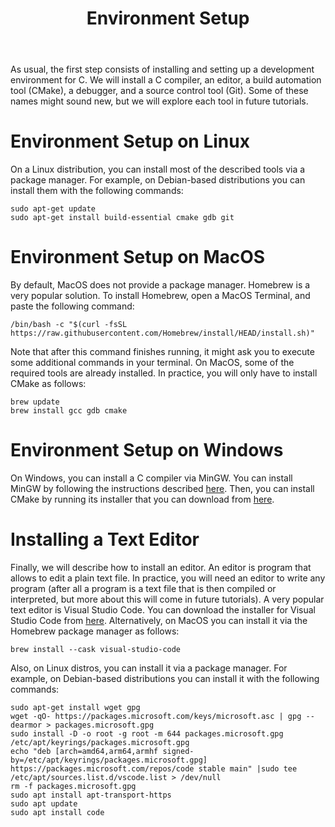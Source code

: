 #+TITLE: Environment Setup

As usual, the first step consists of installing and setting up a
development environment for C. We will install a C compiler, an
editor, a build automation tool (CMake), a debugger, and a source
control tool (Git). Some of these names might sound new, but we will
explore each tool in future tutorials.

* Environment Setup on Linux
On a Linux distribution, you can install most of the described tools
via a package manager. For example, on Debian-based distributions
you can install them with the following commands:

#+BEGIN_SRC shell
  sudo apt-get update
  sudo apt-get install build-essential cmake gdb git
#+END_SRC

* Environment Setup on MacOS
By default, MacOS does not provide a package manager. Homebrew is a
very popular solution. To install Homebrew, open a MacOS Terminal,
and paste the following command:

#+BEGIN_SRC shell
  /bin/bash -c "$(curl -fsSL https://raw.githubusercontent.com/Homebrew/install/HEAD/install.sh)"
#+END_SRC

Note that after this command finishes running, it might ask you to
execute some additional commands in your terminal. On MacOS, some of
the required tools are already installed. In practice, you will only
have to install CMake as follows:

#+BEGIN_SRC shell
  brew update
  brew install gcc gdb cmake
#+END_SRC

* Environment Setup on Windows
On Windows, you can install a C compiler via MinGW. You can install
MinGW by following the instructions described [[https://code.visualstudio.com/docs/cpp/config-mingw#_installing-the-mingww64-toolchain][here]]. Then, you can
install CMake by running its installer that you can download from
[[https://cmake.org/download/][here]].

* Installing a Text Editor
Finally, we will describe how to install an editor. An editor is
program that allows to edit a plain text file. In practice, you will
need an editor to write any program (after all a program is a text
file that is then compiled or interpreted, but more about this will
come in future tutorials). A very popular text editor is Visual Studio
Code.  You can download the installer for Visual Studio Code from
[[https://code.visualstudio.com/][here]]. Alternatively, on MacOS you can install it via the Homebrew
package manager as follows:

#+BEGIN_SRC shell
  brew install --cask visual-studio-code
#+END_SRC

Also, on Linux distros, you can install it via a package manager.  For
example, on Debian-based distributions you can install it with the
following commands:

#+BEGIN_SRC shell
  sudo apt-get install wget gpg
  wget -qO- https://packages.microsoft.com/keys/microsoft.asc | gpg --dearmor > packages.microsoft.gpg
  sudo install -D -o root -g root -m 644 packages.microsoft.gpg /etc/apt/keyrings/packages.microsoft.gpg
  echo "deb [arch=amd64,arm64,armhf signed-by=/etc/apt/keyrings/packages.microsoft.gpg] https://packages.microsoft.com/repos/code stable main" |sudo tee /etc/apt/sources.list.d/vscode.list > /dev/null
  rm -f packages.microsoft.gpg
  sudo apt install apt-transport-https
  sudo apt update
  sudo apt install code
#+END_SRC
